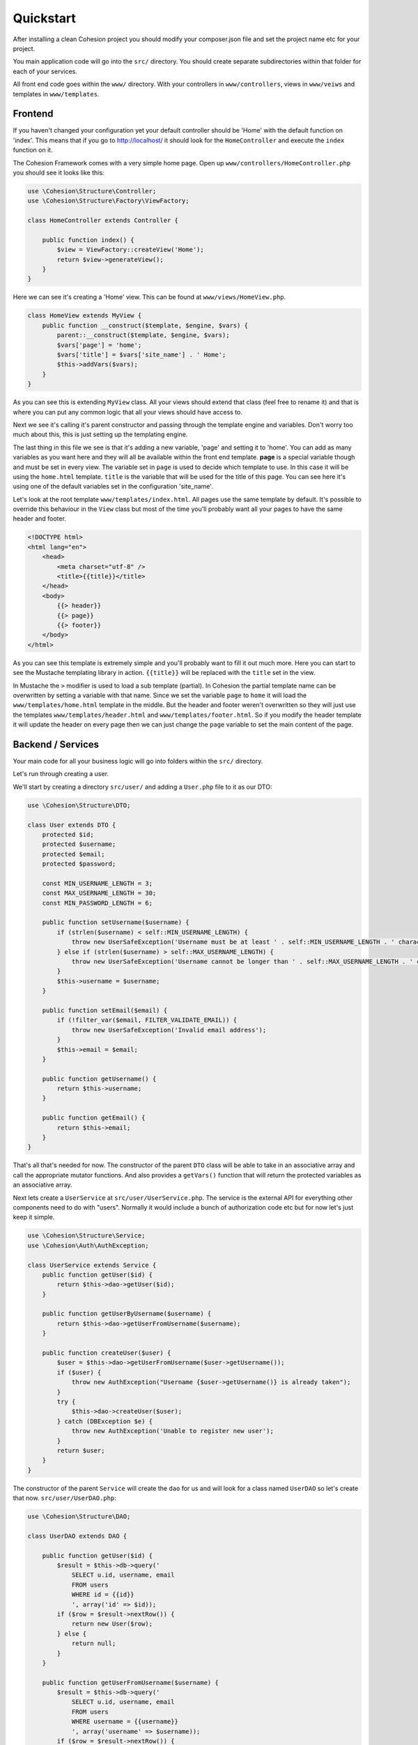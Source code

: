Quickstart
**********

After installing a clean Cohesion project you should modify your composer.json file and set the project name etc for your project.

You main application code will go into the ``src/`` directory. You should create separate subdirectories within that folder for each of your services.

All front end code goes within the ``www/`` directory. With your controllers in ``www/controllers``, views in ``www/veiws`` and templates in ``www/templates``.


Frontend
========

If you haven't changed your configuration yet your default controller should be 'Home' with the default function on 'index'. This means that if you go to http://localhost/ it should look for the ``HomeController`` and execute the ``index`` function on it.

The Cohesion Framework comes with a very simple home page. Open up ``www/controllers/HomeController.php`` you should see it looks like this:

.. code-block:: php

    use \Cohesion\Structure\Controller;
    use \Cohesion\Structure\Factory\ViewFactory;

    class HomeController extends Controller {

        public function index() {
            $view = ViewFactory::createView('Home');
            return $view->generateView();
        }
    }

Here we can see it's creating a 'Home' view. This can be found at ``www/views/HomeView.php``.

.. code-block:: php

    class HomeView extends MyView {
        public function __construct($template, $engine, $vars) {
            parent::__construct($template, $engine, $vars);
            $vars['page'] = 'home';
            $vars['title'] = $vars['site_name'] . ' Home';
            $this->addVars($vars);
        }
    }
    
As you can see this is extending ``MyView`` class. All your views should extend that class (feel free to rename it) and that is where you can put any common logic that all your views should have access to.

Next we see it's calling it's parent constructor and passing through the template engine and variables. Don't worry too much about this, this is just setting up the templating engine.

The last thing in this file we see is that it's adding a new variable, 'page' and setting it to 'home'. You can add as many variables as you want here and they will all be available within the front end template. **page** is a special variable though and must be set in every view. The variable set in ``page`` is used to decide which template to use. In this case it will be using the ``home.html`` template. ``title`` is the variable that will be used for the title of this page. You can see here it's using one of the default variables set in the configuration 'site_name'.

Let's look at the root template ``www/templates/index.html``. All pages use the same template by default. It's possible to override this behaviour in the ``View`` class but most of the time you'll probably want all your pages to have the same header and footer.

.. code-block:: html

    <!DOCTYPE html>
    <html lang="en">
        <head>
            <meta charset="utf-8" />
            <title>{{title}}</title>
        </head>
        <body>
            {{> header}}
            {{> page}}
            {{> footer}}
        </body>
    </html>

As you can see this template is extremely simple and you'll probably want to fill it out much more. Here you can start to see the Mustache templating library in action. ``{{title}}`` will be replaced with the ``title`` set in the view.

In Mustache the ``>`` modifier is used to load a sub template (partial). In Cohesion the partial template name can be overwritten by setting a variable with that name. Since we set the variable ``page`` to ``home`` it will load the ``www/templates/home.html`` template in the middle. But the header and footer weren't overwritten so they will just use the templates ``www/templates/header.html`` and ``www/templates/footer.html``. So if you modify the header template it will update the header on every page then we can just change the ``page`` variable to set the main content of the page.


Backend / Services
==================

Your main code for all your business logic will go into folders within the ``src/`` directory.

Let's run through creating a user.

We'll start by creating a directory ``src/user/`` and adding a ``User.php`` file to it as our DTO:

.. code-block:: php

    use \Cohesion\Structure\DTO;

    class User extends DTO {
        protected $id;
        protected $username;
        protected $email;
        protected $password;

        const MIN_USERNAME_LENGTH = 3;
        const MAX_USERNAME_LENGTH = 30;
        const MIN_PASSWORD_LENGTH = 6;

        public function setUsername($username) {
            if (strlen($username) < self::MIN_USERNAME_LENGTH) {
                throw new UserSafeException('Username must be at least ' . self::MIN_USERNAME_LENGTH . ' characters long.');
            } else if (strlen($username) > self::MAX_USERNAME_LENGTH) {
                throw new UserSafeException('Username cannot be longer than ' . self::MAX_USERNAME_LENGTH . ' characters.');
            }
            $this->username = $username;
        }

        public function setEmail($email) {
            if (!filter_var($email, FILTER_VALIDATE_EMAIL)) {
                throw new UserSafeException('Invalid email address');
            }
            $this->email = $email;
        }

        public function getUsername() {
            return $this->username;
        }

        public function getEmail() {
            return $this->email;
        }
    }

That's all that's needed for now. The constructor of the parent ``DTO`` class will be able to take in an associative array and call the appropriate mutator functions. And also provides a ``getVars()`` function that will return the protected variables as an associative array.

Next lets create a ``UserService`` at ``src/user/UserService.php``. The service is the external API for everything other components need to do with "users". Normally it would include a bunch of authorization code etc but for now let's just keep it simple.

.. code-block:: php

    use \Cohesion\Structure\Service;
    use \Cohesion\Auth\AuthException;

    class UserService extends Service {
        public function getUser($id) {
            return $this->dao->getUser($id);
        }

        public function getUserByUsername($username) {
            return $this->dao->getUserFromUsername($username);
        }

        public function createUser($user) {
            $user = $this->dao->getUserFromUsername($user->getUsername());
            if ($user) {
                throw new AuthException("Username {$user->getUsername()} is already taken");
            }
            try {
                $this->dao->createUser($user);
            } catch (DBException $e) {
                throw new AuthException('Unable to register new user');
            }
            return $user;
        }
    }

The constructor of the parent ``Service`` will create the ``dao`` for us and will look for a class named ``UserDAO`` so let's create that now. ``src/user/UserDAO.php``:

.. code-block:: php

    use \Cohesion\Structure\DAO;

    class UserDAO extends DAO {

        public function getUser($id) {
            $result = $this->db->query('
                SELECT u.id, username, email
                FROM users
                WHERE id = {{id}}
                ', array('id' => $id));
            if ($row = $result->nextRow()) {
                return new User($row);
            } else {
                return null;
            }
        }

        public function getUserFromUsername($username) {
            $result = $this->db->query('
                SELECT u.id, username, email
                FROM users
                WHERE username = {{username}}
                ', array('username' => $username));
            if ($row = $result->nextRow()) {
                return new User($row);
            } else {
                return null;
            }
        }

        public function createUser(&$user) {
            $result = $this->db->query('
                INSERT INTO users
                (username, email, password)
                VALUES
                ({{username}}, {{email}}, {{password}})
                ', $user->getVars());
            $user->setId($result->insertId());
            return $user;
        }
    }

The parent ``DAO`` constructor will set the ``db`` for us so we don't need to worry about getting the database connection. If we wanted to be able to access other libraries from within the ``DAO`` we can override the constructor and define the extra data accesses we need.

For example if we wanted to use a cache we could add a constructor like this:

.. code-block:: php

    use \Cohesion\Structure\DAO;
    use \Cohesion\DataAccess\Database\Database;
    use \Cohesion\DataAccess\Cache\Cache;
    
    class UserDAO extends DAO {

        protected $cache;

        public function __construct(Database $db, Cache $cache) {
            parent::__construct($db);
            $this->cache = $cache;
        }

        public function getUser($id) {
            $userData = $this->cache->get("user_$id");
            if (!$userData) {
                $result = $this->db->query('
                    SELECT u.id, username, email
                    FROM users
                    WHERE id = {{id}}
                    ', array('id' => $id));
                if ($userData = $result->nextRow()) {
                    $this->cache->save("user_$id", $userData);
                }
            }
            if ($userData) {
                return new User($userData);
            } else {
                return null;
            }
        }
        // ...
    }

We don't need to change any code anywhere else other than making sure that the Cache is set up properly in the configuration files.

